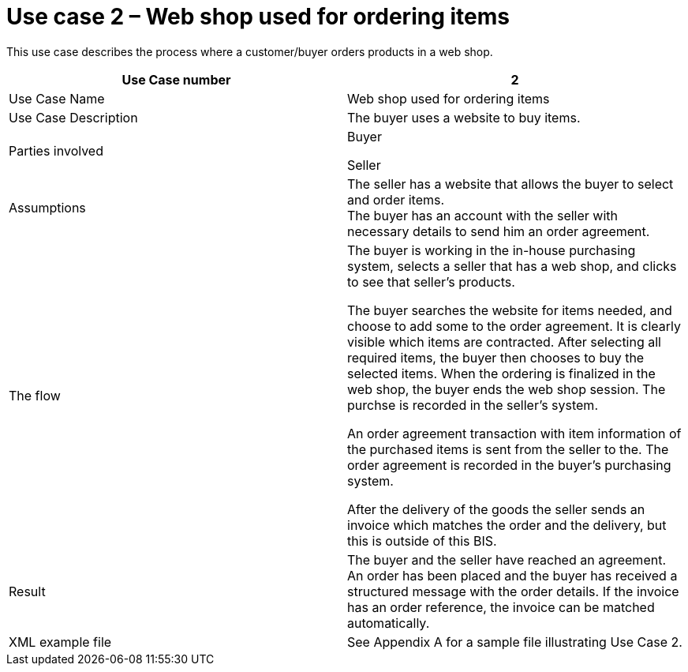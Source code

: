 [[use-case-2-web-shop-used-for-ordering-items]]
= Use case 2 – Web shop used for ordering items

This use case describes the process where a customer/buyer orders products in a web shop.

[cols=",",options="header",]
|====
|Use Case number |2
|Use Case Name |Web shop used for ordering items
|Use Case Description |The buyer uses a website to buy items.
|Parties involved a|
Buyer

Seller

|Assumptions |The seller has a website that allows the buyer to select and order items. +
The buyer has an account with the seller with necessary details to send him an order agreement.
|The flow a|
The buyer is working in the in-house purchasing system, selects a seller that has a web shop, and clicks to see that seller’s products.

The buyer searches the website for items needed, and choose to add some to the order agreement. It is clearly visible which items are contracted. After selecting all required items, the buyer then chooses to buy the selected items. When the ordering is finalized in the web shop, the buyer ends the web shop session. The purchse is recorded in the seller’s system.

An order agreement transaction with item information of the purchased items is sent from the seller to the. The order agreement is recorded in the buyer’s purchasing system.

After the delivery of the goods the seller sends an invoice which matches the order and the delivery, but this is outside of this BIS.

|Result |The buyer and the seller have reached an agreement. An order has been placed and the buyer has received a structured message with the order details. If the invoice has an order reference, the invoice can be matched automatically.
|XML example file |See Appendix A for a sample file illustrating Use Case 2.
|====

